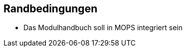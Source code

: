 [[section-architecture-constraints]]
== Randbedingungen

- Das Modulhandbuch soll in MOPS integriert sein

